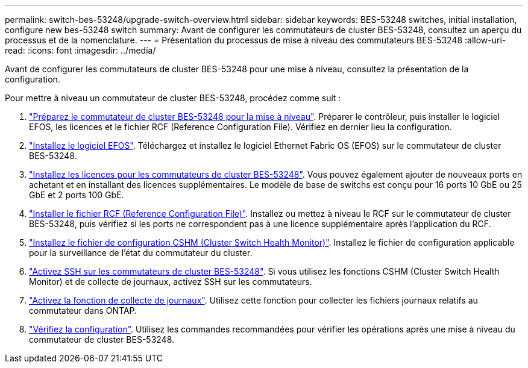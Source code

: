 ---
permalink: switch-bes-53248/upgrade-switch-overview.html 
sidebar: sidebar 
keywords: BES-53248 switches, initial installation, configure new bes-53248 switch 
summary: Avant de configurer les commutateurs de cluster BES-53248, consultez un aperçu du processus et de la nomenclature. 
---
= Présentation du processus de mise à niveau des commutateurs BES-53248
:allow-uri-read: 
:icons: font
:imagesdir: ../media/


[role="lead"]
Avant de configurer les commutateurs de cluster BES-53248 pour une mise à niveau, consultez la présentation de la configuration.

Pour mettre à niveau un commutateur de cluster BES-53248, procédez comme suit :

. link:replace-upgrade.html["Préparez le commutateur de cluster BES-53248 pour la mise à niveau"]. Préparer le contrôleur, puis installer le logiciel EFOS, les licences et le fichier RCF (Reference Configuration File). Vérifiez en dernier lieu la configuration.
. link:configure-efos-software.html["Installez le logiciel EFOS"]. Téléchargez et installez le logiciel Ethernet Fabric OS (EFOS) sur le commutateur de cluster BES-53248.
. link:configure-licenses.html["Installez les licences pour les commutateurs de cluster BES-53248"]. Vous pouvez également ajouter de nouveaux ports en achetant et en installant des licences supplémentaires. Le modèle de base de switchs est conçu pour 16 ports 10 GbE ou 25 GbE et 2 ports 100 GbE.
. link:configure-install-rcf.html["Installer le fichier RCF (Reference Configuration File)"]. Installez ou mettez à niveau le RCF sur le commutateur de cluster BES-53248, puis vérifiez si les ports ne correspondent pas à une licence supplémentaire après l'application du RCF.
. link:configure-health-monitor.html["Installez le fichier de configuration CSHM (Cluster Switch Health Monitor)"]. Installez le fichier de configuration applicable pour la surveillance de l'état du commutateur du cluster.
. link:configure-ssh.html["Activez SSH sur les commutateurs de cluster BES-53248"]. Si vous utilisez les fonctions CSHM (Cluster Switch Health Monitor) et de collecte de journaux, activez SSH sur les commutateurs.
. link:configure-log-collection.html["Activez la fonction de collecte de journaux"]. Utilisez cette fonction pour collecter les fichiers journaux relatifs au commutateur dans ONTAP.
. link:replace-verify.html["Vérifiez la configuration"]. Utilisez les commandes recommandées pour vérifier les opérations après une mise à niveau du commutateur de cluster BES-53248.

